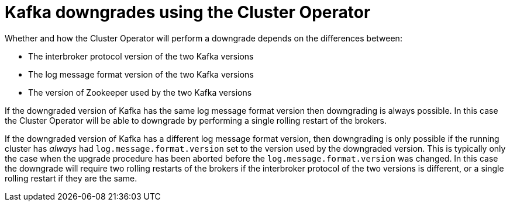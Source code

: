 // This module is included in the following assemblies:
//
// assembly-upgrading-kafka-versions.adoc

[id='con-kafka-downgrades-using-cluster-operator-{context}']
= Kafka downgrades using the Cluster Operator

Whether and how the Cluster Operator will perform a downgrade depends on the differences between:

* The interbroker protocol version of the two Kafka versions
* The log message format version of the two Kafka versions
* The version of Zookeeper used by the two Kafka versions

If the downgraded version of Kafka has the same log message format version then downgrading is always possible.
In this case the Cluster Operator will be able to downgrade by performing a single rolling restart of the brokers.

If the downgraded version of Kafka has a different log message format version, then downgrading is only possible if the running cluster has
_always_ had `log.message.format.version` set to the version used by the downgraded version. 
This is typically only the case when the upgrade procedure has been aborted before the `log.message.format.version` was changed.
In this case the downgrade will require two rolling restarts of the brokers if the interbroker protocol of the two versions is different, or a single rolling restart if they are the same.

